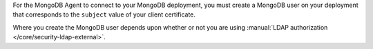 For the MongoDB Agent to connect to your MongoDB deployment, you must create a MongoDB user on your deployment that corresponds to the ``subject`` value of your client certificate.

Where you create the MongoDB user depends upon whether or not you are
using :manual:`LDAP authorization </core/security-ldap-external>`.

.. tabs::

   .. tab:: LDAP Authorization
      :tabid: ldap-auth-x509

      If you are using |ldap| authorization in your MongoDB deployment,
      you must create an |ldap| user and |ldap| group for the
      {+mdbagent+} on the |ldap| server. After creating the |ldap| user
      and group, map the |ldap| group to a MongoDB role in your
      deployment's ``admin`` database.

      .. warning::

         When using |ldap| Authorization, do not create *any* MongoDB
         users in the ``$external`` database. MongoDB 3.4 and later
         does not start if a MongoDB user exists in the ``$external``
         database and |ldap| authorization is enabled.

      For the MongoDB user representing the {+mdbagent+}:

      #. Create a new |ldap| user on your |ldap| server named that uses
         the ``subject`` value of your client certificate as the
         username.

      #. Create an |ldap| group whose name matches the {+mdbagent+}'s
         role.

      #. Create the {+mdbagent+}'s role in your ``admin`` database with
         the appropriate permissions.

         .. note::

            When {+aagent+} is activated, {+aagent+} automatically
            creates a role for for the {+mdbagent+} user for |ldap| authentication.

      #. Assign the |ldap| user to the |ldap| group.

      .. seealso::

         .. list-table::
            :widths: 40 60
            :header-rows: 1

            * - To learn how to:
              - See

            * - Create an |ldap| user
              - Documentation for your |ldap| implementation.

            * - Create an |ldap| group
              - Documentation for your |ldap| implementation.

            * - Assign the appropriate roles for the {+mdbagent+}
              - :doc:`/reference/required-access-mongodb-agent`.

            * - Map an |ldap| group and MongoDB role
              - :ref:`LDAP Roles section
                <security-ldap-external-roles>` of the
                :manual:`LDAP authorization
                </core/security-ldap-external>` page in the MongoDB
                manual.

            * - Configure |ldap| authorization without |mms| automation
              - :manual:`LDAP Authorization
                </core/security-ldap-external>` page in the MongoDB
                manual.

   .. tab:: No LDAP Authorization
      :tabid: no-ldap-auth-kerbersos-principal

      If you are not using |ldap| authorization, you must add the ``subject`` value of your client certificate as the username
      of the {+mdbagent+} in the ``$external`` database of your
      MongoDB deployment. Without |ldap| authorization, MongoDB uses
      the ``$external`` database to authenticate a user against
      X.509.

      .. note::

         To discover the appropriate roles for the {+mdbagent+}, see
         :doc:`/reference/required-access-mongodb-agent`.

      Use the following commands to create the users from a 
      |mongo| shell connected to your MongoDB deployment:

      .. literalinclude:: /includes/code-examples/create-user.js
         :language: javascript
         :lines: 1,3,5,8-17
         :linenos:

      To learn what access is required, see
      :doc:`/reference/required-access-mongodb-agent`.

      Each MongoDB user must have its own X.509 certificate.
